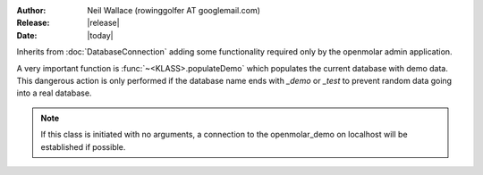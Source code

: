 :Author: Neil Wallace (rowinggolfer AT googlemail.com)
:Release: |release|
:Date: |today|

Inherits from :doc:`DatabaseConnection` adding some functionality required only by the openmolar admin application.

A very important function is :func:`~<KLASS>.populateDemo` which populates the current database with demo data. 
This dangerous action is only performed if the database name ends with *_demo* or *_test* to prevent random data going into a real database.


.. note::    
    If this class is initiated with no arguments, a connection to the openmolar_demo on localhost will be established if possible.
    

